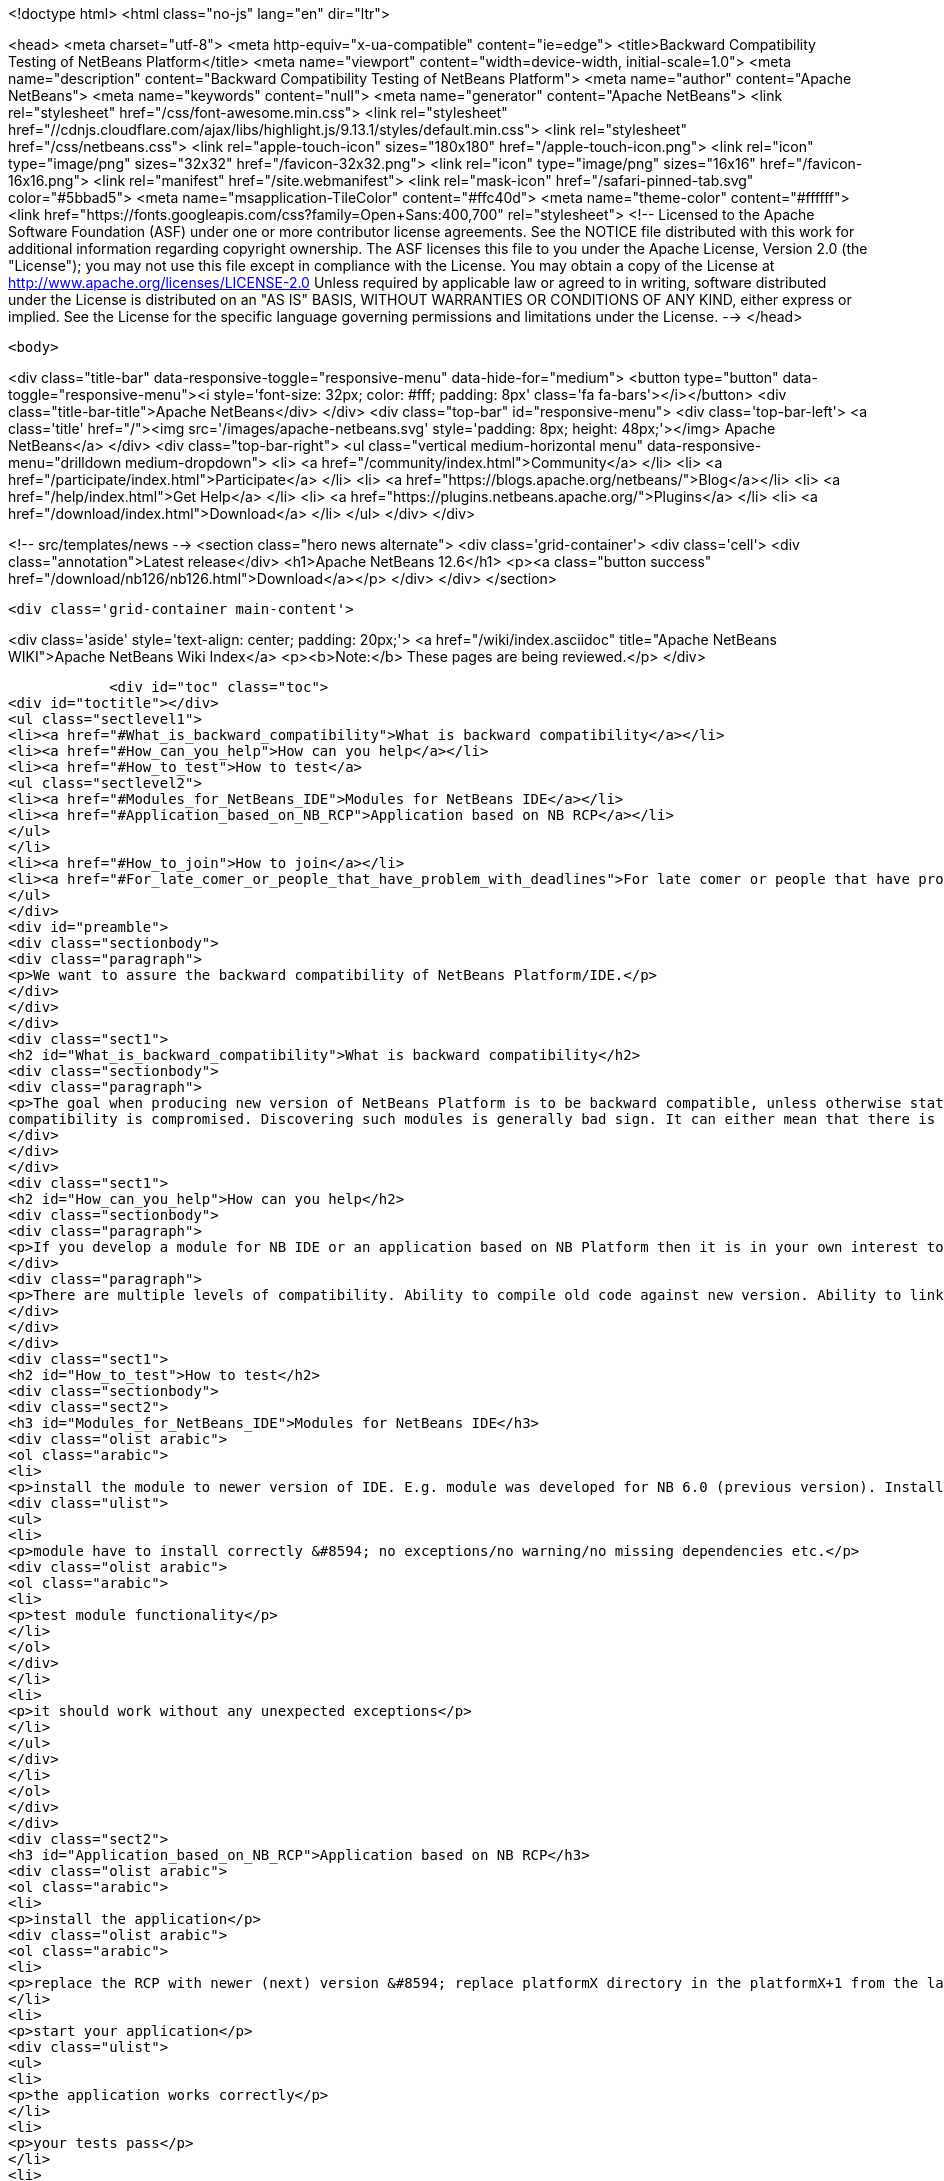 

<!doctype html>
<html class="no-js" lang="en" dir="ltr">
    
<head>
    <meta charset="utf-8">
    <meta http-equiv="x-ua-compatible" content="ie=edge">
    <title>Backward Compatibility Testing of NetBeans Platform</title>
    <meta name="viewport" content="width=device-width, initial-scale=1.0">
    <meta name="description" content="Backward Compatibility Testing of NetBeans Platform">
    <meta name="author" content="Apache NetBeans">
    <meta name="keywords" content="null">
    <meta name="generator" content="Apache NetBeans">
    <link rel="stylesheet" href="/css/font-awesome.min.css">
     <link rel="stylesheet" href="//cdnjs.cloudflare.com/ajax/libs/highlight.js/9.13.1/styles/default.min.css"> 
    <link rel="stylesheet" href="/css/netbeans.css">
    <link rel="apple-touch-icon" sizes="180x180" href="/apple-touch-icon.png">
    <link rel="icon" type="image/png" sizes="32x32" href="/favicon-32x32.png">
    <link rel="icon" type="image/png" sizes="16x16" href="/favicon-16x16.png">
    <link rel="manifest" href="/site.webmanifest">
    <link rel="mask-icon" href="/safari-pinned-tab.svg" color="#5bbad5">
    <meta name="msapplication-TileColor" content="#ffc40d">
    <meta name="theme-color" content="#ffffff">
    <link href="https://fonts.googleapis.com/css?family=Open+Sans:400,700" rel="stylesheet"> 
    <!--
        Licensed to the Apache Software Foundation (ASF) under one
        or more contributor license agreements.  See the NOTICE file
        distributed with this work for additional information
        regarding copyright ownership.  The ASF licenses this file
        to you under the Apache License, Version 2.0 (the
        "License"); you may not use this file except in compliance
        with the License.  You may obtain a copy of the License at
        http://www.apache.org/licenses/LICENSE-2.0
        Unless required by applicable law or agreed to in writing,
        software distributed under the License is distributed on an
        "AS IS" BASIS, WITHOUT WARRANTIES OR CONDITIONS OF ANY
        KIND, either express or implied.  See the License for the
        specific language governing permissions and limitations
        under the License.
    -->
</head>


    <body>
        

<div class="title-bar" data-responsive-toggle="responsive-menu" data-hide-for="medium">
    <button type="button" data-toggle="responsive-menu"><i style='font-size: 32px; color: #fff; padding: 8px' class='fa fa-bars'></i></button>
    <div class="title-bar-title">Apache NetBeans</div>
</div>
<div class="top-bar" id="responsive-menu">
    <div class='top-bar-left'>
        <a class='title' href="/"><img src='/images/apache-netbeans.svg' style='padding: 8px; height: 48px;'></img> Apache NetBeans</a>
    </div>
    <div class="top-bar-right">
        <ul class="vertical medium-horizontal menu" data-responsive-menu="drilldown medium-dropdown">
            <li> <a href="/community/index.html">Community</a> </li>
            <li> <a href="/participate/index.html">Participate</a> </li>
            <li> <a href="https://blogs.apache.org/netbeans/">Blog</a></li>
            <li> <a href="/help/index.html">Get Help</a> </li>
            <li> <a href="https://plugins.netbeans.apache.org/">Plugins</a> </li>
            <li> <a href="/download/index.html">Download</a> </li>
        </ul>
    </div>
</div>


        
<!-- src/templates/news -->
<section class="hero news alternate">
    <div class='grid-container'>
        <div class='cell'>
            <div class="annotation">Latest release</div>
            <h1>Apache NetBeans 12.6</h1>
            <p><a class="button success" href="/download/nb126/nb126.html">Download</a></p>
        </div>
    </div>
</section>

        <div class='grid-container main-content'>
            
<div class='aside' style='text-align: center; padding: 20px;'>
    <a href="/wiki/index.asciidoc" title="Apache NetBeans WIKI">Apache NetBeans Wiki Index</a>
    <p><b>Note:</b> These pages are being reviewed.</p>
</div>

            <div id="toc" class="toc">
<div id="toctitle"></div>
<ul class="sectlevel1">
<li><a href="#What_is_backward_compatibility">What is backward compatibility</a></li>
<li><a href="#How_can_you_help">How can you help</a></li>
<li><a href="#How_to_test">How to test</a>
<ul class="sectlevel2">
<li><a href="#Modules_for_NetBeans_IDE">Modules for NetBeans IDE</a></li>
<li><a href="#Application_based_on_NB_RCP">Application based on NB RCP</a></li>
</ul>
</li>
<li><a href="#How_to_join">How to join</a></li>
<li><a href="#For_late_comer_or_people_that_have_problem_with_deadlines">For late comer or people that have problem with deadlines</a></li>
</ul>
</div>
<div id="preamble">
<div class="sectionbody">
<div class="paragraph">
<p>We want to assure the backward compatibility of NetBeans Platform/IDE.</p>
</div>
</div>
</div>
<div class="sect1">
<h2 id="What_is_backward_compatibility">What is backward compatibility</h2>
<div class="sectionbody">
<div class="paragraph">
<p>The goal when producing new version of NetBeans Platform is to be backward compatible, unless otherwise stated. This means that if you developed a module/plugin for version A of the platform then it should work even in platform version B that was developed a few years later. If there is a module for which the previous statement is not true, then the
compatibility is compromised. Discovering such modules is generally bad sign. It can either mean that there is an unwanted incompatible change, and in such case we shall fix it prior to release, or this change is desirable and highly justified, and in such case it should be properly documented. In either case, backward compatibility is the strongest commitment of the NetBeans platform. Undesired incompatible changes have to be eliminated.</p>
</div>
</div>
</div>
<div class="sect1">
<h2 id="How_can_you_help">How can you help</h2>
<div class="sectionbody">
<div class="paragraph">
<p>If you develop a module for NB IDE or an application based on NB Platform then it is in your own interest to know if your module works with the newer version of IDE/Platform. You can <a href="BackwardCompatibilityTesting#Howtotestit.html">test the backward compatibility</a> by yourself and let us know the result of your testing. We will evaluate your results and report bugs to the developers. Or you can report the bugs by yourself.</p>
</div>
<div class="paragraph">
<p>There are multiple levels of compatibility. Ability to compile old code against new version. Ability to link old binaries with new version and last, but definitely not least, ability to guarantee that behavior of NetBeans libraries remains unchanged. That is the highest level of compatibility.</p>
</div>
</div>
</div>
<div class="sect1">
<h2 id="How_to_test">How to test</h2>
<div class="sectionbody">
<div class="sect2">
<h3 id="Modules_for_NetBeans_IDE">Modules for NetBeans IDE</h3>
<div class="olist arabic">
<ol class="arabic">
<li>
<p>install the module to newer version of IDE. E.g. module was developed for NB 6.0 (previous version). Install it to NB 6.1 (next version).</p>
<div class="ulist">
<ul>
<li>
<p>module have to install correctly &#8594; no exceptions/no warning/no missing dependencies etc.</p>
<div class="olist arabic">
<ol class="arabic">
<li>
<p>test module functionality</p>
</li>
</ol>
</div>
</li>
<li>
<p>it should work without any unexpected exceptions</p>
</li>
</ul>
</div>
</li>
</ol>
</div>
</div>
<div class="sect2">
<h3 id="Application_based_on_NB_RCP">Application based on NB RCP</h3>
<div class="olist arabic">
<ol class="arabic">
<li>
<p>install the application</p>
<div class="olist arabic">
<ol class="arabic">
<li>
<p>replace the RCP with newer (next) version &#8594; replace platformX directory in the platformX+1 from the latest version of IDE</p>
</li>
<li>
<p>start your application</p>
<div class="ulist">
<ul>
<li>
<p>the application works correctly</p>
</li>
<li>
<p>your tests pass</p>
</li>
<li>
<p>If not sent us the results of your test or write down what was wrong</p>
</li>
</ul>
</div>
</li>
</ol>
</div>
</li>
</ol>
</div>
</div>
</div>
</div>
<div class="sect1">
<h2 id="How_to_join">How to join</h2>
<div class="sectionbody">
<div class="ulist">
<ul>
<li>
<p>Wait for a message "Backward Compatibility Testing Call for NB VERSION" on <a href="mailto:nbdev@netbeans.org">nbdev@netbeans.org</a></p>
</li>
<li>
<p>Test your module/application with NB VERSION of NetBeans</p>
</li>
<li>
<p>test the functionality with automated tests or manually</p>
</li>
<li>
<p>Let us know the results at <a href="mailto:compatibility@platform.netbeans.org">compatibility@platform.netbeans.org</a></p>
</li>
<li>
<p>the e-mail <strong>must</strong> contain:</p>
<div class="olist arabic">
<ol class="arabic">
<li>
<p>brief module/application description - we don&#8217;t want to test the module/app by ourself however we would like to know what it is doing</p>
<div class="olist arabic">
<ol class="arabic">
<li>
<p>platform/IDE version that the application/module was created on/for</p>
</li>
<li>
<p>test results - summary of passed/failed tests is enough</p>
</li>
<li>
<p>bug numbers (if you filled any)</p>
</li>
</ol>
</div>
</li>
</ol>
</div>
</li>
<li>
<p>we will contact you back if we will need a more informations</p>
</li>
</ul>
</div>
</div>
</div>
<div class="sect1">
<h2 id="For_late_comer_or_people_that_have_problem_with_deadlines">For late comer or people that have problem with deadlines</h2>
<div class="sectionbody">
<div class="ulist">
<ul>
<li>
<p>Fell free to mail us results of your backward compatibility testing anytime</p>
</li>
<li>
<p>Fill bugs about your problems</p>
</li>
</ul>
</div>
<div class="admonitionblock note">
<table>
<tr>
<td class="icon">
<i class="fa icon-note" title="Note"></i>
</td>
<td class="content">
<div class="paragraph">
<p>The content in this page was kindly donated by Oracle Corp. to the
Apache Software Foundation.</p>
</div>
<div class="paragraph">
<p>This page was exported from <a href="http://wiki.netbeans.org/BackwardCompatibilityTesting">http://wiki.netbeans.org/BackwardCompatibilityTesting</a> ,
that was last modified by NetBeans user Admin
on 2009-11-04T20:54:25Z.</p>
</div>
<div class="paragraph">
<p>This document was automatically converted to the AsciiDoc format on 2020-03-15, and needs to be reviewed.</p>
</div>
</td>
</tr>
</table>
</div>
</div>
</div>
            
<section class='tools'>
    <ul class="menu align-center">
        <li><a title="Facebook" href="https://www.facebook.com/NetBeans"><i class="fa fa-md fa-facebook"></i></a></li>
        <li><a title="Twitter" href="https://twitter.com/netbeans"><i class="fa fa-md fa-twitter"></i></a></li>
        <li><a title="Github" href="https://github.com/apache/netbeans"><i class="fa fa-md fa-github"></i></a></li>
        <li><a title="YouTube" href="https://www.youtube.com/user/netbeansvideos"><i class="fa fa-md fa-youtube"></i></a></li>
        <li><a title="Slack" href="https://tinyurl.com/netbeans-slack-signup/"><i class="fa fa-md fa-slack"></i></a></li>
        <li><a title="JIRA" href="https://issues.apache.org/jira/projects/NETBEANS/summary"><i class="fa fa-mf fa-bug"></i></a></li>
    </ul>
    <ul class="menu align-center">
        
        <li><a href="https://github.com/apache/netbeans-website/blob/master/netbeans.apache.org/src/content/wiki/BackwardCompatibilityTesting.asciidoc" title="See this page in github"><i class="fa fa-md fa-edit"></i> See this page in GitHub.</a></li>
    </ul>
</section>

        </div>
        

<div class='grid-container incubator-area' style='margin-top: 64px'>
    <div class='grid-x grid-padding-x'>
        <div class='large-auto cell text-center'>
            <a href="https://www.apache.org/">
                <img style="width: 320px" title="Apache Software Foundation" src="/images/asf_logo_wide.svg" />
            </a>
        </div>
        <div class='large-auto cell text-center'>
            <a href="https://www.apache.org/events/current-event.html">
               <img style="width:234px; height: 60px;" title="Apache Software Foundation current event" src="https://www.apache.org/events/current-event-234x60.png"/>
            </a>
        </div>
    </div>
</div>
<footer>
    <div class="grid-container">
        <div class="grid-x grid-padding-x">
            <div class="large-auto cell">
                
                <h1><a href="/about/index.html">About</a></h1>
                <ul>
                    <li><a href="https://netbeans.apache.org/community/who.html">Who's Who</a></li>
                    <li><a href="https://www.apache.org/foundation/thanks.html">Thanks</a></li>
                    <li><a href="https://www.apache.org/foundation/sponsorship.html">Sponsorship</a></li>
                    <li><a href="https://www.apache.org/security/">Security</a></li>
                </ul>
            </div>
            <div class="large-auto cell">
                <h1><a href="/community/index.html">Community</a></h1>
                <ul>
                    <li><a href="/community/mailing-lists.html">Mailing lists</a></li>
                    <li><a href="/community/committer.html">Becoming a committer</a></li>
                    <li><a href="/community/events.html">NetBeans Events</a></li>
                    <li><a href="https://www.apache.org/events/current-event.html">Apache Events</a></li>
                </ul>
            </div>
            <div class="large-auto cell">
                <h1><a href="/participate/index.html">Participate</a></h1>
                <ul>
                    <li><a href="/participate/submit-pr.html">Submitting Pull Requests</a></li>
                    <li><a href="/participate/report-issue.html">Reporting Issues</a></li>
                    <li><a href="/participate/index.html#documentation">Improving the documentation</a></li>
                </ul>
            </div>
            <div class="large-auto cell">
                <h1><a href="/help/index.html">Get Help</a></h1>
                <ul>
                    <li><a href="/help/index.html#documentation">Documentation</a></li>
                    <li><a href="/wiki/index.asciidoc">Wiki</a></li>
                    <li><a href="/help/index.html#support">Community Support</a></li>
                    <li><a href="/help/commercial-support.html">Commercial Support</a></li>
                </ul>
            </div>
            <div class="large-auto cell">
                <h1><a href="/download/nb110/nb110.html">Download</a></h1>
                <ul>
                    <li><a href="/download/index.html">Releases</a></li>                    
                    <li><a href="https://plugins.netbeans.apache.org/">Plugins</a></li>
                    <li><a href="/download/index.html#source">Building from source</a></li>
                    <li><a href="/download/index.html#previous">Previous releases</a></li>
                </ul>
            </div>
        </div>
    </div>
</footer>
<div class='footer-disclaimer'>
    <div class="footer-disclaimer-content">
        <p>Copyright &copy; 2017-2020 <a href="https://www.apache.org">The Apache Software Foundation</a>.</p>
        <p>Licensed under the Apache <a href="https://www.apache.org/licenses/">license</a>, version 2.0</p>
        <div style='max-width: 40em; margin: 0 auto'>
            <p>Apache, Apache NetBeans, NetBeans, the Apache feather logo and the Apache NetBeans logo are trademarks of <a href="https://www.apache.org">The Apache Software Foundation</a>.</p>
            <p>Oracle and Java are registered trademarks of Oracle and/or its affiliates.</p>
        </div>
        
    </div>
</div>



        <script src="/js/vendor/jquery-3.2.1.min.js"></script>
        <script src="/js/vendor/what-input.js"></script>
        <script src="/js/vendor/jquery.colorbox-min.js"></script>
        <script src="/js/vendor/foundation.min.js"></script>
        <script src="/js/netbeans.js"></script>
        <script>
            
            $(function(){ $(document).foundation(); });
        </script>
        
        <script src="https://cdnjs.cloudflare.com/ajax/libs/highlight.js/9.13.1/highlight.min.js"></script>
        <script>
         $(document).ready(function() { $("pre code").each(function(i, block) { hljs.highlightBlock(block); }); }); 
        </script>
        

    </body>
</html>
